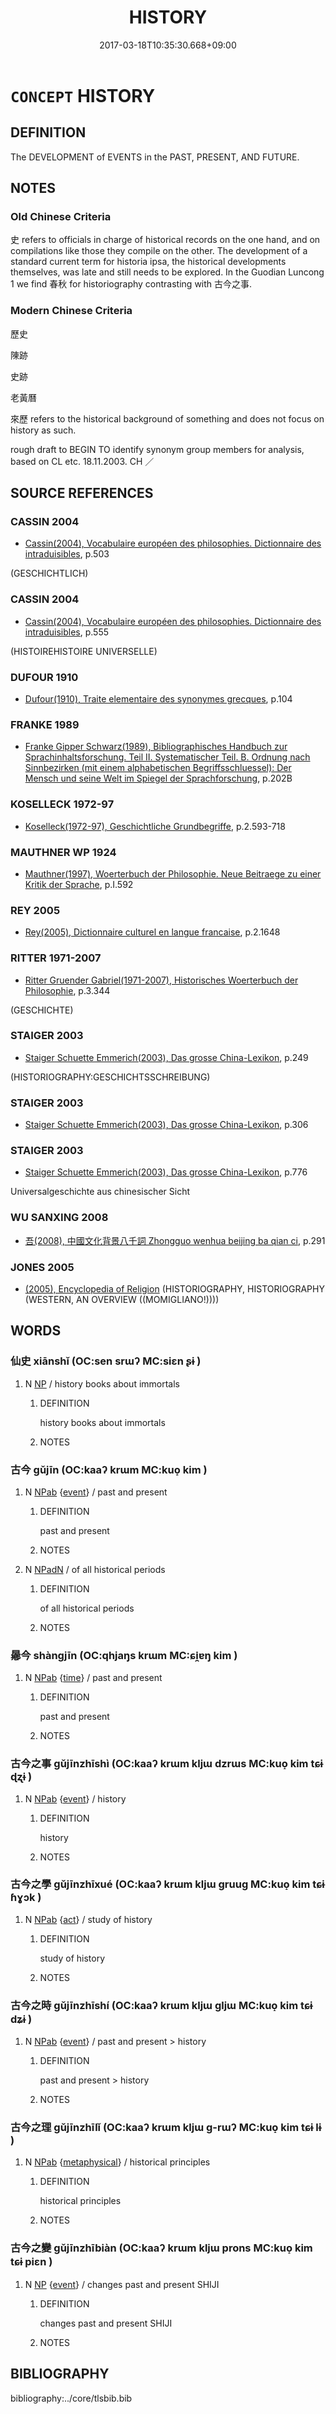 # -*- mode: mandoku-tls-view -*-
#+TITLE: HISTORY
#+DATE: 2017-03-18T10:35:30.668+09:00        
#+STARTUP: content
* =CONCEPT= HISTORY
:PROPERTIES:
:CUSTOM_ID: uuid-b76acb11-3920-4ef6-bd73-876e67d6025a
:TR_ZH: 歷史
:END:
** DEFINITION

The DEVELOPMENT of EVENTS in the PAST, PRESENT, AND FUTURE.

** NOTES

*** Old Chinese Criteria
史 refers to officials in charge of historical records on the one hand, and on compilations like those they compile on the other. The development of a standard current term for historia ipsa, the historical developments themselves, was late and still needs to be explored. In the Guodian Luncong 1 we find 春秋 for historiography contrasting with 古今之事.

*** Modern Chinese Criteria
歷史

陳跡

史跡

老黃曆

來歷 refers to the historical background of something and does not focus on history as such.

rough draft to BEGIN TO identify synonym group members for analysis, based on CL etc. 18.11.2003. CH ／

** SOURCE REFERENCES
*** CASSIN 2004
 - [[cite:CASSIN-2004][Cassin(2004), Vocabulaire européen des philosophies. Dictionnaire des intraduisibles]], p.503
 (GESCHICHTLICH)
*** CASSIN 2004
 - [[cite:CASSIN-2004][Cassin(2004), Vocabulaire européen des philosophies. Dictionnaire des intraduisibles]], p.555
 (HISTOIREHISTOIRE UNIVERSELLE)
*** DUFOUR 1910
 - [[cite:DUFOUR-1910][Dufour(1910), Traite elementaire des synonymes grecques]], p.104

*** FRANKE 1989
 - [[cite:FRANKE-1989][Franke Gipper Schwarz(1989), Bibliographisches Handbuch zur Sprachinhaltsforschung. Teil II. Systematischer Teil. B. Ordnung nach Sinnbezirken (mit einem alphabetischen Begriffsschluessel): Der Mensch und seine Welt im Spiegel der Sprachforschung]], p.202B

*** KOSELLECK 1972-97
 - [[cite:KOSELLECK-1972-97][Koselleck(1972-97), Geschichtliche Grundbegriffe]], p.2.593-718

*** MAUTHNER WP 1924
 - [[cite:MAUTHNER-WP-1924][Mauthner(1997), Woerterbuch der Philosophie. Neue Beitraege zu einer Kritik der Sprache]], p.I.592

*** REY 2005
 - [[cite:REY-2005][Rey(2005), Dictionnaire culturel en langue francaise]], p.2.1648

*** RITTER 1971-2007
 - [[cite:RITTER-1971-2007][Ritter Gruender Gabriel(1971-2007), Historisches Woerterbuch der Philosophie]], p.3.344
 (GESCHICHTE)
*** STAIGER 2003
 - [[cite:STAIGER-2003][Staiger Schuette Emmerich(2003), Das grosse China-Lexikon]], p.249
 (HISTORIOGRAPHY:GESCHICHTSSCHREIBUNG)
*** STAIGER 2003
 - [[cite:STAIGER-2003][Staiger Schuette Emmerich(2003), Das grosse China-Lexikon]], p.306

*** STAIGER 2003
 - [[cite:STAIGER-2003][Staiger Schuette Emmerich(2003), Das grosse China-Lexikon]], p.776


Universalgeschichte aus chinesischer Sicht

*** WU SANXING 2008
 - [[cite:WU-SANXING-2008][ 吾(2008), 中國文化背景八千詞 Zhongguo wenhua beijing ba qian ci]], p.291

*** JONES 2005
 - [[cite:JONES-2005][(2005), Encyclopedia of Religion]] (HISTORIOGRAPHY, HISTORIOGRAPHY (WESTERN, AN OVERVIEW ((MOMIGLIANO!))))
** WORDS
   :PROPERTIES:
   :VISIBILITY: children
   :END:
*** 仙史 xiānshǐ (OC:sen srɯʔ MC:siɛn ʂɨ )
:PROPERTIES:
:CUSTOM_ID: uuid-6cb7fd8a-aa81-460e-b81b-26940f9e6efa
:Char+: 仙(9,3/5) 史(30,2/5) 
:GY_IDS+: uuid-9b2085ff-7bf4-4750-a572-e6bed49370cd uuid-0ce356ec-2b46-4b12-8133-1bdca46c85b2
:PY+: xiān shǐ    
:OC+: sen srɯʔ    
:MC+: siɛn ʂɨ    
:END: 
**** N [[tls:syn-func::#uuid-a8e89bab-49e1-4426-b230-0ec7887fd8b4][NP]] / history books about immortals
:PROPERTIES:
:CUSTOM_ID: uuid-a4998811-f913-4b8e-bcac-385ad636048f
:END:
****** DEFINITION

history books about immortals

****** NOTES

*** 古今 gǔjīn (OC:kaaʔ krɯm MC:kuo̝ kim )
:PROPERTIES:
:CUSTOM_ID: uuid-8229a729-a045-4083-8132-4cd899a1d230
:Char+: 古(30,2/5) 今(9,2/4) 
:GY_IDS+: uuid-e450afbf-3b53-4ceb-8e40-f57519b05ea6 uuid-dfc93eb5-edb4-49b5-93e7-afe643a085de
:PY+: gǔ jīn    
:OC+: kaaʔ krɯm    
:MC+: kuo̝ kim    
:END: 
**** N [[tls:syn-func::#uuid-db0698e7-db2f-4ee3-9a20-0c2b2e0cebf0][NPab]] {[[tls:sem-feat::#uuid-9b914785-f29d-41c6-855f-d555f67a67be][event]]} / past and present
:PROPERTIES:
:CUSTOM_ID: uuid-02c60466-0d3f-4809-a767-06da989b81c7
:END:
****** DEFINITION

past and present

****** NOTES

**** N [[tls:syn-func::#uuid-14b56546-32fd-4321-8d73-3e4b18316c15][NPadN]] / of all historical periods
:PROPERTIES:
:CUSTOM_ID: uuid-47727c08-4df6-45ea-869a-222049ceaff3
:END:
****** DEFINITION

of all historical periods

****** NOTES

*** 曏今 shàngjīn (OC:qhjaŋs krɯm MC:ɕi̯ɐŋ kim )
:PROPERTIES:
:CUSTOM_ID: uuid-58d0dc60-7b62-4fb7-a379-61bd2a958185
:Char+: 曏(72,13/17) 今(9,2/4) 
:GY_IDS+: uuid-16c9c528-c705-4728-8f1f-56e8259b546c uuid-dfc93eb5-edb4-49b5-93e7-afe643a085de
:PY+: shàng jīn    
:OC+: qhjaŋs krɯm    
:MC+: ɕi̯ɐŋ kim    
:END: 
**** N [[tls:syn-func::#uuid-db0698e7-db2f-4ee3-9a20-0c2b2e0cebf0][NPab]] {[[tls:sem-feat::#uuid-dd37c44b-5a41-45e6-a045-090d47ae4923][time]]} / past and present
:PROPERTIES:
:CUSTOM_ID: uuid-78c892a6-1695-4b36-a92b-36a31deedc5c
:END:
****** DEFINITION

past and present

****** NOTES

*** 古今之事 gǔjīnzhīshì (OC:kaaʔ krɯm kljɯ dzrɯs MC:kuo̝ kim tɕɨ ɖʐɨ )
:PROPERTIES:
:CUSTOM_ID: uuid-c3394de3-db77-4010-b304-ecf724a194fb
:Char+: 古(30,2/5) 今(9,2/4) 之(4,3/4) 事(6,7/8) 
:GY_IDS+: uuid-e450afbf-3b53-4ceb-8e40-f57519b05ea6 uuid-dfc93eb5-edb4-49b5-93e7-afe643a085de uuid-dd2ad4ab-7266-4ee9-a622-5790a96a6515 uuid-a127fa81-32cb-49a0-848b-2f87b82e1db4
:PY+: gǔ jīn zhī shì  
:OC+: kaaʔ krɯm kljɯ dzrɯs  
:MC+: kuo̝ kim tɕɨ ɖʐɨ  
:END: 
**** N [[tls:syn-func::#uuid-db0698e7-db2f-4ee3-9a20-0c2b2e0cebf0][NPab]] {[[tls:sem-feat::#uuid-9b914785-f29d-41c6-855f-d555f67a67be][event]]} / history
:PROPERTIES:
:CUSTOM_ID: uuid-cc80a225-4773-4341-ad48-6ca73c465cbe
:END:
****** DEFINITION

history

****** NOTES

*** 古今之學 gǔjīnzhīxué (OC:kaaʔ krɯm kljɯ ɡruuɡ MC:kuo̝ kim tɕɨ ɦɣɔk )
:PROPERTIES:
:CUSTOM_ID: uuid-d7ad4465-cc50-446a-85db-96b0ac4754de
:Char+: 古(30,2/5) 今(9,2/4) 之(4,3/4) 學(39,13/16) 
:GY_IDS+: uuid-e450afbf-3b53-4ceb-8e40-f57519b05ea6 uuid-dfc93eb5-edb4-49b5-93e7-afe643a085de uuid-dd2ad4ab-7266-4ee9-a622-5790a96a6515 uuid-7cc71284-0c34-4ae2-a9b4-4ffed5ebb7b4
:PY+: gǔ jīn zhī xué  
:OC+: kaaʔ krɯm kljɯ ɡruuɡ  
:MC+: kuo̝ kim tɕɨ ɦɣɔk  
:END: 
**** N [[tls:syn-func::#uuid-db0698e7-db2f-4ee3-9a20-0c2b2e0cebf0][NPab]] {[[tls:sem-feat::#uuid-f55cff2f-f0e3-4f08-a89c-5d08fcf3fe89][act]]} / study of history
:PROPERTIES:
:CUSTOM_ID: uuid-38920b44-4fe3-451c-8ae1-f965c55ac269
:END:
****** DEFINITION

study of history

****** NOTES

*** 古今之時 gǔjīnzhīshí (OC:kaaʔ krɯm kljɯ ɡljɯ MC:kuo̝ kim tɕɨ dʑɨ )
:PROPERTIES:
:CUSTOM_ID: uuid-e1653bf5-8d23-4d96-b0cc-2297a91ac8ca
:Char+: 古(30,2/5) 今(9,2/4) 之(4,3/4) 時(72,6/10) 
:GY_IDS+: uuid-e450afbf-3b53-4ceb-8e40-f57519b05ea6 uuid-dfc93eb5-edb4-49b5-93e7-afe643a085de uuid-dd2ad4ab-7266-4ee9-a622-5790a96a6515 uuid-e2aa15ab-5de1-4aef-9a8e-3d5313867d03
:PY+: gǔ jīn zhī shí  
:OC+: kaaʔ krɯm kljɯ ɡljɯ  
:MC+: kuo̝ kim tɕɨ dʑɨ  
:END: 
**** N [[tls:syn-func::#uuid-db0698e7-db2f-4ee3-9a20-0c2b2e0cebf0][NPab]] {[[tls:sem-feat::#uuid-9b914785-f29d-41c6-855f-d555f67a67be][event]]} / past and present > history
:PROPERTIES:
:CUSTOM_ID: uuid-dc2a4777-9905-479c-a0e4-065ca0e09e7e
:END:
****** DEFINITION

past and present > history

****** NOTES

*** 古今之理 gǔjīnzhīlǐ (OC:kaaʔ krɯm kljɯ ɡ-rɯʔ MC:kuo̝ kim tɕɨ lɨ )
:PROPERTIES:
:CUSTOM_ID: uuid-2290be90-93f0-46b9-b1f5-f322fe482bc4
:Char+: 古(30,2/5) 今(9,2/4) 之(4,3/4) 理(96,7/11) 
:GY_IDS+: uuid-e450afbf-3b53-4ceb-8e40-f57519b05ea6 uuid-dfc93eb5-edb4-49b5-93e7-afe643a085de uuid-dd2ad4ab-7266-4ee9-a622-5790a96a6515 uuid-7ab3e826-29ba-45be-8d0c-4d4619938591
:PY+: gǔ jīn zhī lǐ  
:OC+: kaaʔ krɯm kljɯ ɡ-rɯʔ  
:MC+: kuo̝ kim tɕɨ lɨ  
:END: 
**** N [[tls:syn-func::#uuid-db0698e7-db2f-4ee3-9a20-0c2b2e0cebf0][NPab]] {[[tls:sem-feat::#uuid-887fdec5-f18d-4faf-8602-f5c5c2f99a1d][metaphysical]]} / historical principles
:PROPERTIES:
:CUSTOM_ID: uuid-8d3f7e3b-aab5-4bfa-b8d0-bab2d897ef7a
:END:
****** DEFINITION

historical principles

****** NOTES

*** 古今之變 gǔjīnzhībiàn (OC:kaaʔ krɯm kljɯ prons MC:kuo̝ kim tɕɨ piɛn )
:PROPERTIES:
:CUSTOM_ID: uuid-38fcb6e2-5aa1-43f7-a91d-7f8bc27396e9
:Char+: 古(30,2/5) 今(9,2/4) 之(4,3/4) 變(149,16/23) 
:GY_IDS+: uuid-e450afbf-3b53-4ceb-8e40-f57519b05ea6 uuid-dfc93eb5-edb4-49b5-93e7-afe643a085de uuid-dd2ad4ab-7266-4ee9-a622-5790a96a6515 uuid-1184d66c-27cf-4b5c-8b9e-dc9d112687fc
:PY+: gǔ jīn zhī biàn  
:OC+: kaaʔ krɯm kljɯ prons  
:MC+: kuo̝ kim tɕɨ piɛn  
:END: 
**** N [[tls:syn-func::#uuid-a8e89bab-49e1-4426-b230-0ec7887fd8b4][NP]] {[[tls:sem-feat::#uuid-9b914785-f29d-41c6-855f-d555f67a67be][event]]} / changes past and present SHIJI
:PROPERTIES:
:CUSTOM_ID: uuid-5e6198bc-c950-4c3a-84b4-60d46c5b7c58
:END:
****** DEFINITION

changes past and present SHIJI

****** NOTES

** BIBLIOGRAPHY
bibliography:../core/tlsbib.bib
